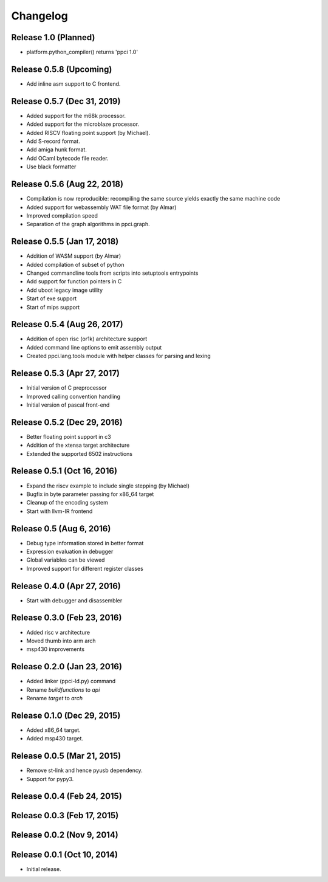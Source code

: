 
Changelog
=========

Release 1.0 (Planned)
---------------------

* platform.python_compiler() returns 'ppci 1.0'

Release 0.5.8 (Upcoming)
------------------------

* Add inline asm support to C frontend.

Release 0.5.7 (Dec 31, 2019)
----------------------------

* Added support for the m68k processor.
* Added support for the microblaze processor.
* Added RISCV floating point support (by Michael).
* Add S-record format.
* Add amiga hunk format.
* Add OCaml bytecode file reader.
* Use black formatter

Release 0.5.6 (Aug 22, 2018)
----------------------------

* Compilation is now reproducible: recompiling the same source yields exactly the same machine code
* Added support for webassembly WAT file format (by Almar)
* Improved compilation speed
* Separation of the graph algorithms in ppci.graph.

Release 0.5.5 (Jan 17, 2018)
----------------------------

* Addition of WASM support (by Almar)
* Added compilation of subset of python
* Changed commandline tools from scripts into setuptools entrypoints
* Add support for function pointers in C
* Add uboot legacy image utility
* Start of exe support
* Start of mips support

Release 0.5.4 (Aug 26, 2017)
----------------------------

* Addition of open risc (or1k) architecture support
* Added command line options to emit assembly output
* Created ppci.lang.tools module with helper classes for parsing and lexing

Release 0.5.3 (Apr 27, 2017)
----------------------------

* Initial version of C preprocessor
* Improved calling convention handling
* Initial version of pascal front-end

Release 0.5.2 (Dec 29, 2016)
----------------------------

* Better floating point support in c3
* Addition of the xtensa target architecture
* Extended the supported 6502 instructions

Release 0.5.1 (Oct 16, 2016)
----------------------------

* Expand the riscv example to include single stepping (by Michael)
* Bugfix in byte parameter passing for x86_64 target
* Cleanup of the encoding system
* Start with llvm-IR frontend


Release 0.5 (Aug 6, 2016)
-------------------------

* Debug type information stored in better format
* Expression evaluation in debugger
* Global variables can be viewed
* Improved support for different register classes

Release 0.4.0 (Apr 27, 2016)
----------------------------

* Start with debugger and disassembler


Release 0.3.0 (Feb 23, 2016)
----------------------------

* Added risc v architecture
* Moved thumb into arm arch
* msp430 improvements

Release 0.2.0 (Jan 23, 2016)
----------------------------

* Added linker (ppci-ld.py) command
* Rename `buildfunctions` to `api`
* Rename `target` to `arch`

Release 0.1.0 (Dec 29, 2015)
----------------------------

* Added x86_64 target.
* Added msp430 target.

Release 0.0.5 (Mar 21, 2015)
----------------------------

* Remove st-link and hence pyusb dependency.
* Support for pypy3.

Release 0.0.4 (Feb 24, 2015)
----------------------------

Release 0.0.3 (Feb 17, 2015)
----------------------------

Release 0.0.2 (Nov 9, 2014)
---------------------------

Release 0.0.1 (Oct 10, 2014)
----------------------------

* Initial release.

